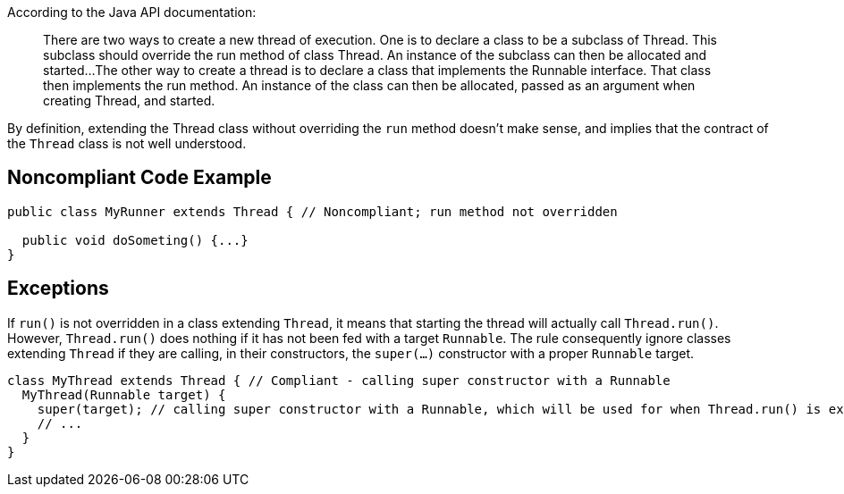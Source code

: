 According to the Java API documentation:
____
There are two ways to create a new thread of execution. One is to declare a class to be a subclass of Thread. This subclass should override the run method of class Thread. An instance of the subclass can then be allocated and started...
The other way to create a thread is to declare a class that implements the Runnable interface. That class then implements the run method. An instance of the class can then be allocated, passed as an argument when creating Thread, and started.
____

By definition, extending the Thread class without overriding the ``run`` method doesn't make sense, and implies that the contract of the ``Thread`` class is not well understood.


== Noncompliant Code Example

----
public class MyRunner extends Thread { // Noncompliant; run method not overridden

  public void doSometing() {...}
}  
----


== Exceptions

If ``run()`` is not overridden in a class extending ``Thread``, it means that starting the thread will actually call ``Thread.run()``. However, ``Thread.run()`` does nothing if it has not been fed with a target ``Runnable``. The rule consequently ignore classes extending ``Thread`` if they are calling, in their constructors, the ``super(...)`` constructor with a proper ``Runnable`` target.

----
class MyThread extends Thread { // Compliant - calling super constructor with a Runnable
  MyThread(Runnable target) {
    super(target); // calling super constructor with a Runnable, which will be used for when Thread.run() is executed
    // ...
  }
}
----


